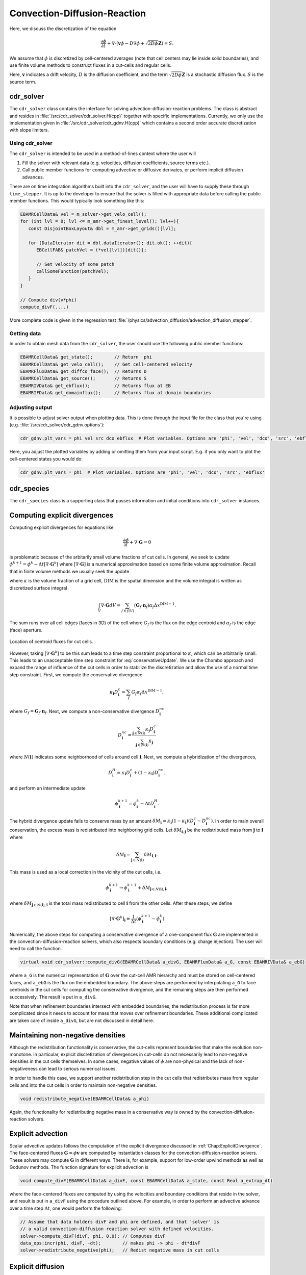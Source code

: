 .. _Chap:CDR:

Convection-Diffusion-Reaction
=============================

Here, we discuss the discretization of the equation 

.. math::
   \frac{\partial \phi}{\partial t} + \nabla\cdot\left(\mathbf{v} \phi - D\nabla \phi + \sqrt{2D\phi}\mathbf{Z}\right) = S.

We assume that :math:`\phi` is discretized by cell-centered averages (note that cell centers may lie inside solid boundaries), and use finite volume methods to construct fluxes in a cut-cells and regular cells.

Here, :math:`\mathbf{v}` indicates a drift velocity, :math:`D` is the diffusion coefficient, and the term :math:`\sqrt{2D\phi}\mathbf{Z}` is a stochastic diffusion flux. :math:`S` is the source term.

.. _Chap:cdr_solver:

cdr_solver
----------

The ``cdr_solver`` class contains the interface for solving advection-diffusion-reaction problems.
The class is abstract and resides in :file:`/src/cdr_solver/cdr_solver.H(cpp)` together with specific implementations.
Currently, we only use the implementation given in :file:`/src/cdr_solver/cdr_gdnv.H(cpp)` which contains a second order accurate discretization with slope limiters. 

Using cdr_solver
________________

The ``cdr_solver`` is intended to be used in a method-of-lines context where the user will

1. Fill the solver with relevant data (e.g. velocities, diffusion coefficients, source terms etc.).
2. Call public member functions for computing advective or diffusive derivates, or perform implicit diffusion advances.

There are on time integration algorithms built into the ``cdr_solver``, and the user will have to supply these through ``time_stepper``.
It is up to the developer to ensure that the solver is filled with appropriate data before calling the public member functions.
This would typically look something like this:

.. code-block:: c++

   EBAMRCellData& vel = m_solver->get_velo_cell();
   for (int lvl = 0; lvl <= m_amr->get_finest_level(); lvl++){
      const DisjointBoxLayout& dbl = m_amr->get_grids()[lvl];

      for (DataIterator dit = dbl.dataIterator(); dit.ok(); ++dit){
         EBCellFAB& patchVel = (*vel[lvl])[dit()];

	 // Set velocity of some patch
	 callSomeFunction(patchVel);
      }
   }

   // Compute div(v*phi)
   compute_divF(....)

More complete code is given in the regression test :file:`/physics/advection_diffusion/advection_diffusion_stepper`. 

Getting data
____________

In order to obtain mesh data from the ``cdr_solver``, the user should use the following public member functions:

.. code-block:: c++

   EBAMRCellData& get_state();        // Return  phi
   EBAMRCellData& get_velo_cell();    // Get cell-centered velocity
   EBAMRFluxData& get_diffco_face();  // Returns D
   EBAMRCellData& get_source();       // Returns S
   EBAMRIVData& get_ebflux();         // Returns flux at EB
   EBAMRIFData& get_domainflux();     // Returns flux at domain boundaries

Adjusting output
________________

It is possible to adjust solver output when plotting data.
This is done through the input file for the class that you're using (e.g. :file:`/src/cdr_solver/cdr_gdnv.options`):

.. code-block:: bash

   cdr_gdnv.plt_vars = phi vel src dco ebflux  # Plot variables. Options are 'phi', 'vel', 'dco', 'src', 'ebflux'

Here, you adjust the plotted variables by adding or omitting them from your input script.
E.g. if you only want to plot the cell-centered states you would do:

.. code-block:: bash

   cdr_gdnv.plt_vars = phi  # Plot variables. Options are 'phi', 'vel', 'dco', 'src', 'ebflux'

.. _Chap:cdr_species:

cdr_species
-----------

The ``cdr_species`` class is a supporting class that passes information and initial conditions into ``cdr_solver`` instances. 

.. _Chap:ExplicitDivergence:   

Computing explicit divergences
------------------------------

Computing explicit divergences for equations like

.. math::
   \frac{\partial \phi}{\partial t} + \nabla\cdot\mathbf{G} = 0

is problematic because of the arbitarily small volume fractions of cut cells.
In general, we seek to update :math:`\phi^{k+1} = \phi^k - \Delta t \left[\nabla\cdot \mathbf{G}^k\right]` where :math:`\left[\nabla\cdot\mathbf{G}\right]` is a numerical approximation based on some finite volume approximation.
Recall that in finite volume methods we usually seek the update

.. math::
   \phi^{k+1} = \phi^k - \frac{\Delta t}{\kappa \Delta x^{\textrm{DIM}}}\int_V\nabla\cdot\mathbf{G}dV,
   :label: conservativeUpdate
   
where :math:`\kappa` is the volume fraction of a grid cell, :math:`\textrm{DIM}` is the spatial dimension and the volume integral is written as discretized surface integral
   
.. math::
   \int_V\nabla\cdot\mathbf{G}dV =\sum_{f\in f(V)}\left(\mathbf{G}_f\cdot \mathbf{n}_f\right)\alpha_f\Delta x^{\textrm{DIM} -1}.
   
The sum runs over all cell edges (faces in 3D) of the cell where :math:`G_f` is the flux on the edge centroid and :math:`\alpha_f` is the edge (face) aperture.

.. figure:: figures/cutCell.png
   :width: 480px
   :align: center

   Location of centroid fluxes for cut cells. 

However, taking :math:`[\nabla\cdot\mathbf{G}^k]` to be this sum leads to a time step constraint proportional to :math:`\kappa`, which can be arbitrarily small.
This leads to an unacceptable time step constraint for :eq:`conservativeUpdate`.
We use the Chombo approach and expand the range of influence of the cut cells in order to stabilize the discretization and allow the use of a normal time step constraint.
First, we compute the conservative divergence

.. math::
  \kappa_{\mathbf{i}} D_\mathbf{i}^c =  \sum_f G_f\alpha_f\Delta x^{\textrm{DIM} -1},

where :math:`G_f = \mathbf{G}_f\cdot \mathbf{n}_f`. Next, we compute a non-conservative divergence :math:`D_{\mathbf{i}}^{nc}`

.. math::
   D_\mathbf{i}^{nc} =  \frac{\sum_{\mathbf{j}\in{N}\left(\mathbf{i}\right)}\kappa_{\mathbf{j}}D_\mathbf{i}^c}{\sum_{\mathbf{j}\in{N}\left(\mathbf{i}\right)}\kappa_{\mathbf{j}}}

where :math:`N(\mathbf{i})` indicates some neighborhood of cells around cell :math:`\mathbf{i}`. Next, we compute a hybridization of the divergences, 

.. math::
  D_{\mathbf{i}}^H = \kappa_{\mathbf{i}} D_{\mathbf{i}}^c + (1-\kappa_{\mathbf{i}})D_{\mathbf{i}}^{nc},

and perform an intermediate update
  
.. math::
   \phi_{\mathbf{i}}^{k+1} = \phi_{\mathbf{i}}^k - \Delta tD_{\mathbf{i}}^H.
   
The hybrid divergence update fails to conserve mass by an amount :math:`\delta M_{\mathbf{i}} = \kappa_{\mathbf{i}}\left(1-\kappa_{\mathbf{i}}\right)\left(D_{\mathbf{i}}^c - D_{\mathbf{i}}^{nc}\right)`.
In order to main overall conservation, the excess mass is redistributed into neighboring grid cells.
Let :math:`\delta M_{\mathbf{i}, \mathbf{j}}` be the redistributed mass from :math:`\mathbf{j}` to :math:`\mathbf{i}` where
   
.. math::
   \delta M_{\mathbf{i}} = \sum_{\mathbf{j} \in N(\mathbf{i})}\delta M_{\mathbf{i}, \mathbf{i}}.

This mass is used as a local correction in the vicinity of the cut cells, i.e.
   
.. math::
   \phi_{\mathbf{i}}^{k+1} \rightarrow \phi_{\mathbf{i}}^{k+1} + \delta M_{\mathbf{j}\in N(\mathbf{i}), \mathbf{i}},

where :math:`\delta M_{\mathbf{j}\in N(\mathbf{i}), \mathbf{i}}` is the total mass redistributed to cell :math:`\mathbf{i}` from the other cells.
After these steps, we define
   
.. math::
   \left[\nabla\cdot\mathbf{G}^k\right]_{\mathbf{i}} \equiv \frac{1}{\Delta t}\left(\phi_{\mathbf{i}}^{k+1} - \phi_{\mathbf{i}}^k\right)

Numerically, the above steps for computing a conservative divergence of a one-component flux :math:`\mathbf{G}` are implemented in the convection-diffusion-reaction solvers, which also respects boundary conditions (e.g. charge injection).
The user will need to call the function

.. code-block:: c++
		
   virtual void cdr_solver::compute_divG(EBAMRCellData& a_divG, EBAMRFluxData& a_G, const EBAMRIVData& a_ebG)

where ``a_G`` is the numerical representation of :math:`\mathbf{G}` over the cut-cell AMR hierarchy and must be stored on cell-centered faces, and ``a_ebG`` is the flux on the embedded boundary.
The above steps are performed by interpolating ``a_G`` to face centroids in the cut cells for computing the conservative divergence, and the remaining steps are then performed successively.
The result is put in ``a_divG``.

Note that when refinement boundaries intersect with embedded boundaries, the redistribution process is far more complicated since it needs to account for mass that moves over refinement boundaries.
These additional complicated are taken care of inside ``a_divG``, but are not discussed in detail here. 
   
.. _Chap:NonNegative:
      
Maintaining non-negative densities
----------------------------------

Although the redistribution functionality is conservative, the cut-cells represent boundaries that make the evolution non-monotone.
In particular, explicit discretization of divergences in cut-cells do not necessarily lead to non-negative densities in the cut cells themselves.
In some cases, negative values of :math:`\phi` are non-physical and the lack of non-negativeness can lead to serious numerical issues.

In order to handle this case, we support another redistribution step in the cut cells that redistributes mass from regular cells and into the cut cells in order to maintain non-negative densities.

.. code-block:: c++
		
   void redistribute_negative(EBAMRCellData& a_phi)

Again, the functionality for redistributing negative mass in a conservative way is owned by the convection-diffusion-reaction solvers. 

.. _Chap:ExplicitAdvection:

Explicit advection
------------------

Scalar advective updates follows the computation of the explicit divergence discussed in :ref:`Chap:ExplicitDivergence`.
The face-centered fluxes :math:`\mathbf{G} = \phi\mathbf{v}` are computed by instantiation classes for the convection-diffusion-reaction solvers.
These solvers may compute :math:`\mathbf{G}` in different ways.
There is, for example, support for low-order upwind methods as well as Godunov methods.
The function signature for explicit advection is

.. code-block:: c++
		
   void compute_divF(EBAMRCellData& a_divF, const EBAMRCellData& a_state, const Real a_extrap_dt)

where the face-centered fluxes are computed by using the velocities and boundary conditions that reside in the solver, and result is put in ``a_divF`` using the procedure outlined above.
For example, in order to perform an advective advance over a time step :math:`\Delta t`, one would perform the following:

.. code-block:: c++

   // Assume that data holders divF and phi are defined, and that 'solver' is
   // a valid convection-diffusion reaction solver with defined velocities. 
   solver->compute_divF(divF, phi, 0.0); // Computes divF
   data_ops:incr(phi, divF, -dt);        // makes phi -> phi - dt*divF
   solver->redistribute_negative(phi);	 // Redist negative mass in cut cells

.. _Chap:ExplicitDiffusion:
   
Explicit diffusion
------------------

Explicit diffusion is performed in much the same way as implicit advection, with the exception that the general flux :math:`\mathbf{G} = D\nabla\phi` is computed by using centered differences on face centers.
The function signature for explicit diffusion is

.. code-block:: c++
		
   void compute_divD(EBAMRCellData& a_divF, const EBAMRCellData& a_state)

and we increment in the same way as for explicit advection:

.. code-block:: c++

   // Assume that data holders divD and phi are defined, and that 'solver' is
   // a valid convection-diffusion reaction solver with defined diffusion coefficients
   solver->compute_divD(divD, phi); // Computes divD
   data_ops:incr(phi, divD, dt);    // makes phi -> phi + dt*divD
   solver->redistribute_negative(phi);  // Redist negative mass in cut cells

.. _Chap:ExplicitAdvectionDiffusion:
   
Explicit advection-diffusion
----------------------------

There is also functionality for aggregating explicit advection and diffusion advances.
The reason for this is that the cut-cell overhead is only applied once on the combined flux :math:`\phi\mathbf{v} - D\nabla\phi` rather than on the individual fluxes.
For non-split methods this leads to some performance improvement since the interpolation of fluxes on cut-cell faces only needs to be performed once. 
The signature for this is precisely the same as for explicit advection only:

.. code-block:: c++
		
   void compute_divJ(EBAMRCellData& a_divJ, const EBAMRCellData& a_state, const Real a_extrap_dt)

where the face-centered fluxes are computed by using the velocities and boundary conditions that reside in the solver, and result is put in ``a_divF``.
For example, in order to perform an advective advance over a time step :math:`\Delta t`, one would perform the following:

.. code-block:: c++

   // Assume that data holders divJ and phi are defined, and that 'solver' is
   // a valid convection-diffusion reaction solver with defined velocities and
   // diffusion coefficients
   solver->compute_divJ(divJ, phi, 0.0); // Computes divF
   data_ops:incr(phi, divJ, -dt);        // makes phi -> phi - dt*divJ
   solver->redistribute_negative(phi);	 // Redist negative mass in cut cells

Often, time integrators have the option of using implicit or explicit diffusion.
If the time-evolution is non-split (i.e. not using a Strang or Godunov splitting), the integrators will often call ``compute_divJ`` rather separately calling ``compute_divF`` and ``compute_divD``.
If you had a split-step Godunov method, the above procedure for a forward Euler method for both parts would be:

.. code-block:: c++

   solver->compute_divF(divF, phi, 0.0); // Computes divF = div(n*phi)
   data_ops:incr(phi, divF, -dt);        // makes phi -> phi - dt*divF

   solver->compute_divD(divD, phi);      // Computes divD = div(D*nabla(phi))
   data_ops:incr(phi, divD, dt);         // makes phi -> phi + dt*divD
   solver->redistribute_negative(phi);	 // Redist negative mass in cut cells

However, the cut-cell redistribution dance (flux interpolation, hybrid divergence, and redistribution) would be performed twice. 

.. _Chap:ImplicitDiffusion:

Implicit diffusion
------------------

Occasionally, the use of implicit diffusion is necessary.
The convection-diffusion-reaction solvers support two basic diffusion solves:
Backward Euler and the Twizel-Gumel-Arigu (TGA) methods (it should be straightforward for the user to change the backward Euler method into a Crank-Nicholson scheme).
The function signatures for these are

.. code-block:: c++
		
   void advance_euler(EBAMRCellData& phiNew, const EBAMRCellData& phiOld, const EBAMRCellData& src, const Real dt)
   void advance_tga(  EBAMRCellData& phiNew, const EBAMRCellData& phiOld, const EBAMRCellData& src, const Real dt)
		
   void advance_euler(EBAMRCellData& phiNew, const EBAMRCellData& phiOld, const Real dt)
   void advance_tga(  EBAMRCellData& phiNew, const EBAMRCellData& phiOld, const Real dt)
		
where ``phiNew`` is the state at the new time :math:`t + \Delta t`, ``phiOld`` is the state at time :math:`t` and ``src`` is the source term which strictly speaking should be centered at time :math:`t + \Delta t` for the Euler update and at time :math:`t + \Delta t/2` for the TGA update.
This may or may not be possible for your particular problem. 

For example, performing a split step Godunov method for advection-diffusion is as simple as:

.. code-block:: c++

   solver->compute_divF(divF, phi, 0.0); // Computes divF = div(n*phi)
   data_ops:incr(phi, divF, -dt);        // makes phi -> phi - dt*divF
   solver->redistribute_negative(phi);	 // Redist negative mass in cut cells
		
   data_ops::copy(phiOld, phi);            // Copy state
   solver->advance_euler(phi, phiOld, dt); // Backward Euler diffusion solve

   
Adding a stochastic flux
------------------------

It is possible to add a stochastic flux through the public member functions of ``cdr_solver`` in the odd case that one wants to use fluctuating hydrodynamics (FHD).
This is done by calling a function that computes the term :math:`\sqrt{2D\phi}\mathbf{Z}`:

.. code-block:: c++
		
   void GWN_diffusion_source(EBAMRCellData& a_ransource, const EBAMRCellData& a_cell_states);

When FHD is used, there is no guarantee that the evolution leads to non-negative values.
We do our best to ensure that the stochastic flux is turned off when :math:`\phi \Delta V` approaches 0 by computing the face-centered states for the stochastic term using an arithmetic mean that goes to zero as :math:`\phi` approaches 0.

In the above function, ``a_ransource`` can be used directly in a MOL context, e.g.

.. code-block:: c++

   solver->compute_divF(divF, phi, 0.0); // Computes divF = div(n*phi)
   data_ops:incr(phi, divF, -dt);        // makes phi -> phi - dt*divF
   solver->redistribute_negative(phi);	 // Redist negative mass in cut cells

   solver->GWN_diffusion_source(ransource, phi); // Compute stochastic flux
   data_ops::copy(phiOld, phi);                  // phiOld = phi - dt*divF
   data_ops::incr(phiOld, ransource, a_dt);      // phiOld = phi - dt*divF + dt*sqrt(2D*phi)Z
   solver->advance_euler(phi, phiOld, dt);       // Backward Euler diffusion solve
